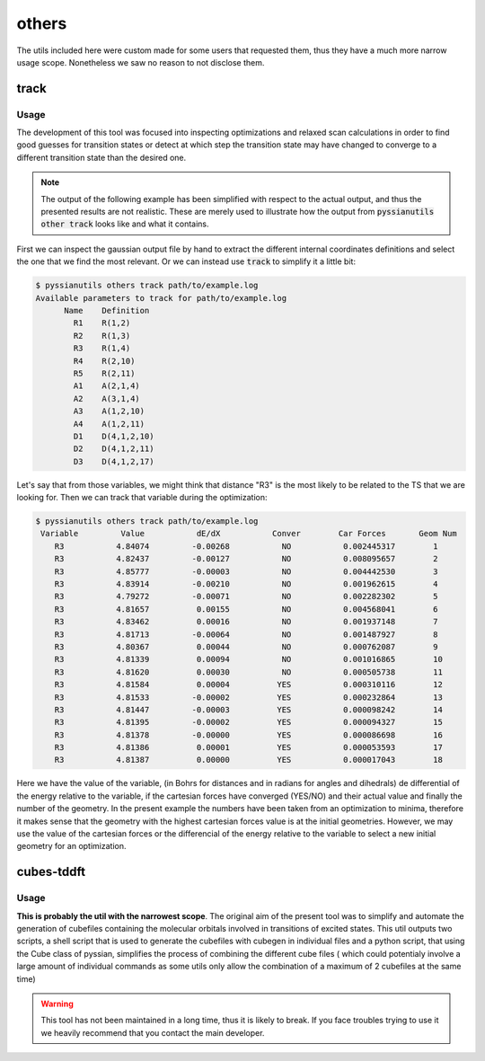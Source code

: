 ******
others
******

The utils included here were custom made for some users that requested them, 
thus they have a much more narrow usage scope. Nonetheless we saw no reason 
to not disclose them.

track
=====

.. highlight:: sh

.. argparse::
   :module: pyssianutils.others.track
   :func: parser
   :prog: pyssianutils others track

.. highlight:: default

Usage
-----

The development of this tool was focused into inspecting optimizations and 
relaxed scan calculations in order to find good guesses for transition states
or detect at which step the transition state may have changed to converge to a 
different transition state than the desired one.

.. note:: 

   The output of the following example has been simplified with respect to the 
   actual output, and thus the presented results are not realistic. These are 
   merely used to illustrate how the output from :code:`pyssianutils other track`
   looks like and what it contains.

First we can inspect the gaussian output file by hand to extract the different 
internal coordinates definitions and select the one that we find the most 
relevant. Or we can instead use :code:`track` to simplify it a little bit: 

.. code:: shell-session

   $ pyssianutils others track path/to/example.log 
   Available parameters to track for path/to/example.log
         Name    Definition    
           R1    R(1,2)    
           R2    R(1,3)    
           R3    R(1,4)    
           R4    R(2,10)   
           R5    R(2,11)   
           A1    A(2,1,4)  
           A2    A(3,1,4)  
           A3    A(1,2,10) 
           A4    A(1,2,11) 
           D1    D(4,1,2,10)
           D2    D(4,1,2,11)
           D3    D(4,1,2,17)

Let's say that from those variables, we might think that distance "R3" is the 
most likely to be related to the TS that we are looking for. Then we can track 
that variable during the optimization: 

.. code:: shell-session

   $ pyssianutils others track path/to/example.log 
    Variable         Value           dE/dX           Conver        Car Forces       Geom Num 
       R3           4.84074         -0.00268           NO           0.002445317        1     
       R3           4.82437         -0.00127           NO           0.008095657        2     
       R3           4.85777         -0.00003           NO           0.004442530        3     
       R3           4.83914         -0.00210           NO           0.001962615        4     
       R3           4.79272         -0.00071           NO           0.002282302        5     
       R3           4.81657          0.00155           NO           0.004568041        6     
       R3           4.83462          0.00016           NO           0.001937148        7     
       R3           4.81713         -0.00064           NO           0.001487927        8     
       R3           4.80367          0.00044           NO           0.000762087        9     
       R3           4.81339          0.00094           NO           0.001016865        10    
       R3           4.81620          0.00030           NO           0.000505738        11    
       R3           4.81584          0.00004          YES           0.000310116        12    
       R3           4.81533         -0.00002          YES           0.000232864        13    
       R3           4.81447         -0.00003          YES           0.000098242        14    
       R3           4.81395         -0.00002          YES           0.000094327        15    
       R3           4.81378         -0.00000          YES           0.000086698        16    
       R3           4.81386          0.00001          YES           0.000053593        17    
       R3           4.81387          0.00000          YES           0.000017043        18    

Here we have the value of the variable, (in Bohrs for distances and in radians 
for angles and dihedrals) de differential of the energy relative to the variable,
if the cartesian forces have converged (YES/NO) and their actual value and finally
the number of the geometry. In the present example the numbers have been taken 
from an optimization to minima, therefore it makes sense that the geometry with
the highest cartesian forces value is at the initial geometries. However, we may
use the value of the cartesian forces or the differencial of the energy relative 
to the variable to select a new initial geometry for an optimization. 

cubes-tddft
===========

.. highlight:: sh

.. argparse::
   :module: pyssianutils.others.cubestddft
   :func: parser
   :prog: pyssianutils others cubes-tddft

.. highlight:: default


Usage
-----

**This is probably the util with the narrowest scope**. The original aim of the 
present tool was to simplify and automate the generation of cubefiles 
containing the molecular orbitals involved in transitions of excited states. 
This util outputs two scripts, a shell script that is used to generate the 
cubefiles with cubegen in individual files and a python script, that using 
the Cube class of pyssian, simplifies the process of combining the different 
cube files ( which could potentialy involve a large amount of individual 
commands as some utils only allow the combination of a maximum of 2 cubefiles 
at the same time)

.. warning:: 

   This tool has not been maintained in a long time, thus it is likely to break.
   If you face troubles trying to use it we heavily recommend that you contact 
   the main developer. 